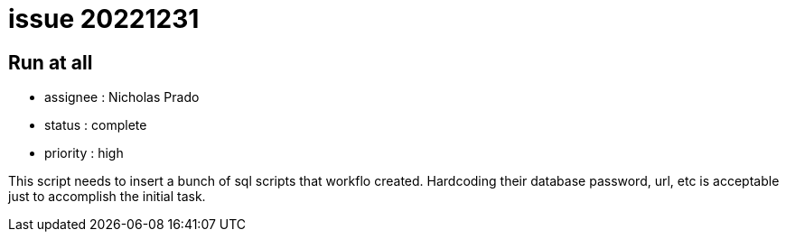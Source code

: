 
= issue 20221231

== Run at all

* assignee : Nicholas Prado
* status : complete
* priority : high

This script needs to insert a bunch of sql scripts that workflo created.
Hardcoding their database password, url, etc is acceptable just to accomplish the initial task.

////
== comments
=== yyyy-MM-dd (hh:MM)

=== --

comment author : 

comment_here
////





















